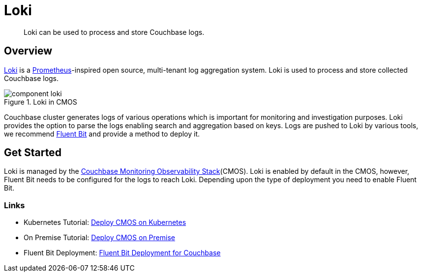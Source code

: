 = Loki

[abstract]
Loki can be used to process and store Couchbase logs.

== Overview

https://grafana.com/Loki[Loki^] is a https://prometheus.io/[Prometheus^]-inspired open source, multi-tenant log aggregation system.
Loki is used to process and store collected Couchbase logs.

ifdef::env-github[]
:imagesdir: https://github.com/couchbaselabs/observability/raw/main/docs/modules/ROOT/assets/images
endif::[]

.Loki in CMOS
image::component-loki.png[]

Couchbase cluster generates logs of various operations which is important for monitoring and investigation purposes.
Loki provides the option to parse the logs enabling search and aggregation based on keys.
Logs are pushed to Loki by various tools, we recommend xref:deployment-fluentbit.adoc[Fluent Bit] and provide a method to deploy it.

== Get Started

Loki is managed by the xref:architecture.adoc[Couchbase Monitoring Observability Stack](CMOS).
Loki is enabled by default in the CMOS, however, Fluent Bit needs to be configured for the logs to reach Loki.
Depending upon the type of deployment you need to enable Fluent Bit.

=== Links

* Kubernetes Tutorial: xref:tutorial-kubernetes.adoc[Deploy CMOS on Kubernetes]
* On Premise Tutorial: xref:tutorial-onpremise.adoc[Deploy CMOS on Premise]
* Fluent Bit Deployment: xref:deployment-fluentbit.adoc[Fluent Bit Deployment for Couchbase]
